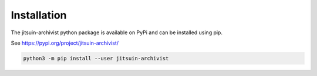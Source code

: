 .. _installation:

Installation
=============================================

The jitsuin-archivist python package is available on PyPi and can be installed
using pip.

See https://pypi.org/project/jitsuin-archivist/


.. code-block:: bash

   python3 -m pip install --user jitsuin-archivist


